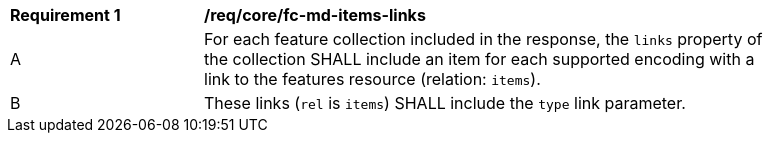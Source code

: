 [[req_core_fc-md-items-links]]
[width="90%",cols="2,6a"]
|===
^|*Requirement {counter:req-id}* |*/req/core/fc-md-items-links*
^|A |For each feature collection included in the response, the `links` property of the collection SHALL include an item for each supported encoding with a link to the features resource (relation: `items`).
^|B |These links (`rel` is `items`) SHALL include the `type` link parameter.
|===

